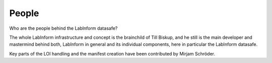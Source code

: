 ======
People
======

Who are the people behind the LabInform datasafe?

The whole LabInform infrastructure and concept is the brainchild of Till Biskup, and he still is the main developer and mastermind behind both, LabInform in general and its individual components, here in particular the LabInform datasafe.

Key parts of the LOI handling and the manifest creation have been contributed by Mirjam Schröder.
